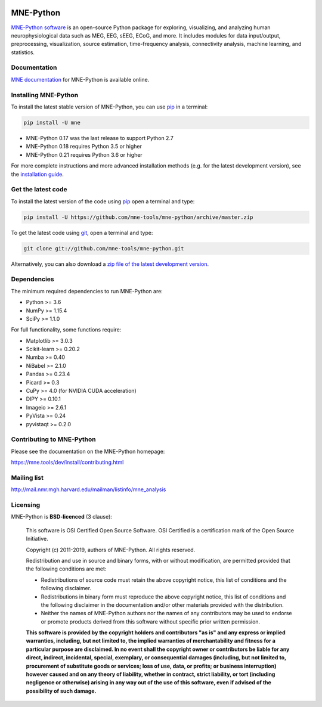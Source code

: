 .. -*- mode: rst -*-

|GH-Linux|_ |GH-macOS|_ |Azure|_ |Circle|_ |Codecov|_ |PyPI|_ |conda-forge|_ |Zenodo|_

|MNE|_

.. |GH-Linux| image:: https://github.com/mne-tools/mne-python/workflows/linux%20/%20conda/badge.svg?branch=master
.. _GH-Linux: https://github.com/mne-tools/mne-python/actions?query=branch:master+event:push

.. |GH-macOS| image:: https://github.com/mne-tools/mne-python/workflows/macos%20/%20conda/badge.svg?branch=master
.. _GH-macOS: https://github.com/mne-tools/mne-python/actions?query=branch:master+event:push

.. |Azure| image:: https://dev.azure.com/mne-tools/mne-python/_apis/build/status/mne-tools.mne-python?branchName=master
.. _Azure: https://dev.azure.com/mne-tools/mne-python/_build/latest?definitionId=1&branchName=master

.. |Circle| image:: https://circleci.com/gh/mne-tools/mne-python.svg?style=shield
.. _Circle: https://circleci.com/gh/mne-tools/mne-python

.. |Codecov| image:: https://codecov.io/gh/mne-tools/mne-python/branch/master/graph/badge.svg
.. _Codecov: https://codecov.io/gh/mne-tools/mne-python

.. |PyPI| image:: https://img.shields.io/pypi/dm/mne.svg?label=PyPI%20downloads
.. _PyPI: https://pypi.org/project/mne/

.. |conda-forge| image:: https://img.shields.io/conda/dn/conda-forge/mne.svg?label=Conda%20downloads
.. _conda-forge: https://anaconda.org/conda-forge/mne

.. |Zenodo| image:: https://zenodo.org/badge/DOI/10.5281/zenodo.592483.svg
.. _Zenodo: https://doi.org/10.5281/zenodo.592483

.. |MNE| image:: https://mne.tools/stable/_static/mne_logo.svg
.. _MNE: https://mne.tools/dev/

MNE-Python
==========

`MNE-Python software`_ is an open-source Python package for exploring,
visualizing, and analyzing human neurophysiological data such as MEG, EEG, sEEG,
ECoG, and more. It includes modules for data input/output, preprocessing,
visualization, source estimation, time-frequency analysis, connectivity analysis,
machine learning, and statistics.


Documentation
^^^^^^^^^^^^^

`MNE documentation`_ for MNE-Python is available online.


Installing MNE-Python
^^^^^^^^^^^^^^^^^^^^^

To install the latest stable version of MNE-Python, you can use pip_ in a terminal:

.. code-block:: bash

    pip install -U mne

- MNE-Python 0.17 was the last release to support Python 2.7
- MNE-Python 0.18 requires Python 3.5 or higher
- MNE-Python 0.21 requires Python 3.6 or higher

For more complete instructions and more advanced installation methods (e.g. for
the latest development version), see the `installation guide`_.


Get the latest code
^^^^^^^^^^^^^^^^^^^

To install the latest version of the code using pip_ open a terminal and type:

.. code-block:: bash

    pip install -U https://github.com/mne-tools/mne-python/archive/master.zip

To get the latest code using `git <https://git-scm.com/>`__, open a terminal and type:

.. code-block:: bash

    git clone git://github.com/mne-tools/mne-python.git

Alternatively, you can also download a
`zip file of the latest development version <https://github.com/mne-tools/mne-python/archive/master.zip>`__.


Dependencies
^^^^^^^^^^^^

The minimum required dependencies to run MNE-Python are:

- Python >= 3.6
- NumPy >= 1.15.4
- SciPy >= 1.1.0

For full functionality, some functions require:

- Matplotlib >= 3.0.3
- Scikit-learn >= 0.20.2
- Numba >= 0.40
- NiBabel >= 2.1.0
- Pandas >= 0.23.4
- Picard >= 0.3
- CuPy >= 4.0 (for NVIDIA CUDA acceleration)
- DIPY >= 0.10.1
- Imageio >= 2.6.1
- PyVista >= 0.24
- pyvistaqt >= 0.2.0

Contributing to MNE-Python
^^^^^^^^^^^^^^^^^^^^^^^^^^

Please see the documentation on the MNE-Python homepage:

https://mne.tools/dev/install/contributing.html


Mailing list
^^^^^^^^^^^^

http://mail.nmr.mgh.harvard.edu/mailman/listinfo/mne_analysis


Licensing
^^^^^^^^^

MNE-Python is **BSD-licenced** (3 clause):

    This software is OSI Certified Open Source Software.
    OSI Certified is a certification mark of the Open Source Initiative.

    Copyright (c) 2011-2019, authors of MNE-Python.
    All rights reserved.

    Redistribution and use in source and binary forms, with or without
    modification, are permitted provided that the following conditions are met:

    * Redistributions of source code must retain the above copyright notice,
      this list of conditions and the following disclaimer.

    * Redistributions in binary form must reproduce the above copyright notice,
      this list of conditions and the following disclaimer in the documentation
      and/or other materials provided with the distribution.

    * Neither the names of MNE-Python authors nor the names of any
      contributors may be used to endorse or promote products derived from
      this software without specific prior written permission.

    **This software is provided by the copyright holders and contributors
    "as is" and any express or implied warranties, including, but not
    limited to, the implied warranties of merchantability and fitness for
    a particular purpose are disclaimed. In no event shall the copyright
    owner or contributors be liable for any direct, indirect, incidental,
    special, exemplary, or consequential damages (including, but not
    limited to, procurement of substitute goods or services; loss of use,
    data, or profits; or business interruption) however caused and on any
    theory of liability, whether in contract, strict liability, or tort
    (including negligence or otherwise) arising in any way out of the use
    of this software, even if advised of the possibility of such
    damage.**


.. _MNE-Python software: https://mne.tools/dev/
.. _MNE documentation: https://mne.tools/dev/overview/index.html
.. _installation guide: https://mne.tools/dev/install/index.html
.. _pip: https://pip.pypa.io/en/stable/
